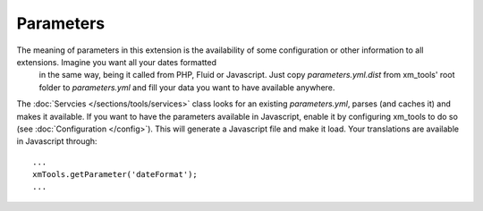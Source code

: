 Parameters
----------

The meaning of parameters in this extension is the availability of some configuration or other information to all extensions. Imagine you want all your dates formatted
 in the same way, being it called from PHP, Fluid or Javascript. Just copy *parameters.yml.dist* from xm_tools' root folder to *parameters.yml* and fill your data you want to have available anywhere.

The :doc:`Servcies   </sections/tools/services>` class looks for an existing *parameters.yml*, parses (and caches it) and makes it available. If you want to have the parameters
available in Javascript, enable it by configuring xm_tools to do so (see :doc:`Configuration </config>`). This will generate a Javascript file and make it load. Your translations are available in Javascript through:

::

    ...
    xmTools.getParameter('dateFormat');
    ...
